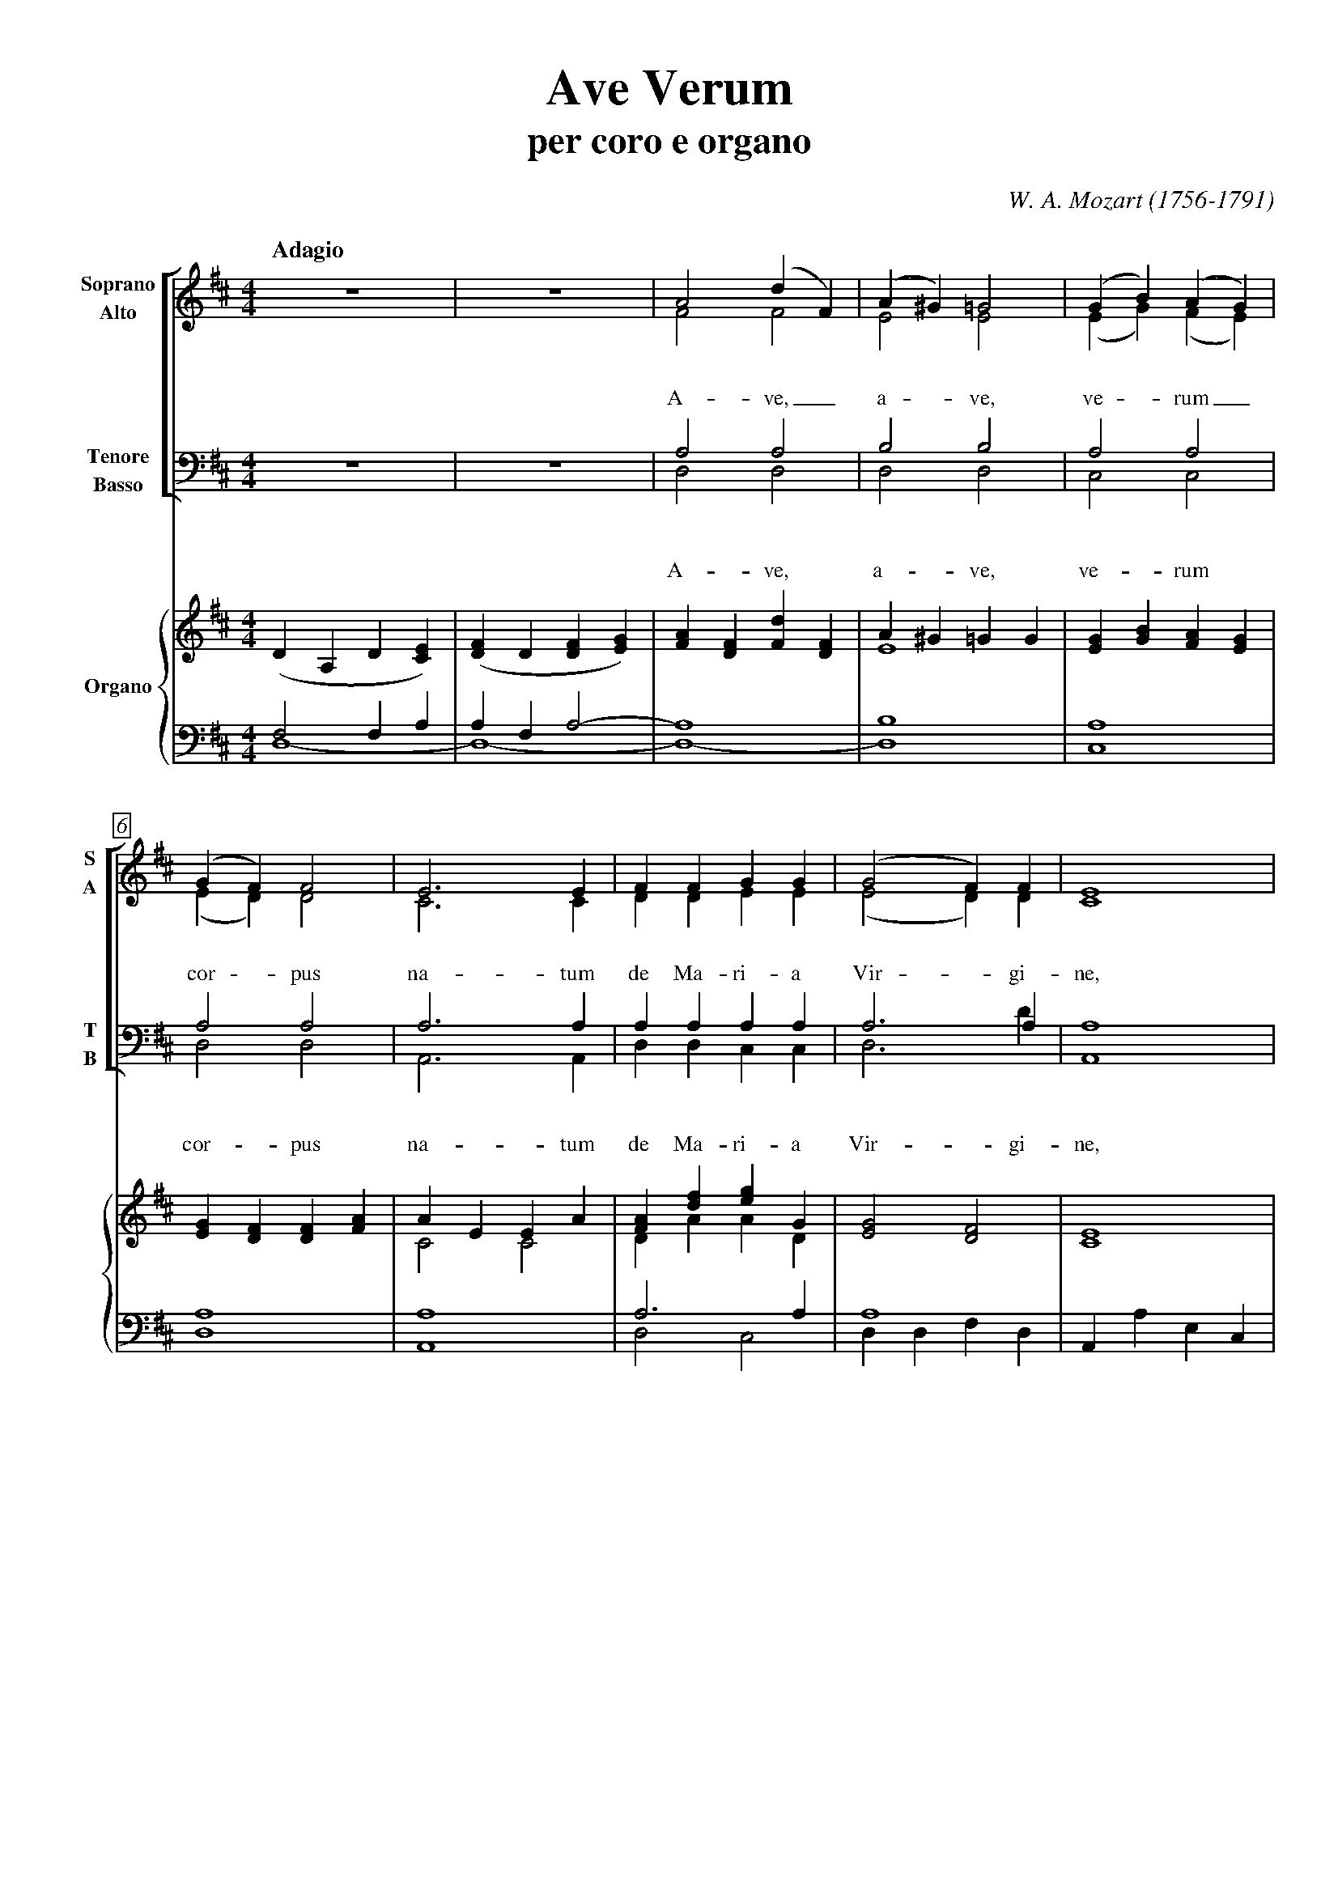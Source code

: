 % PAGE LAYOUT
%
%%pageheight     29.7cm
%%pagewidth      21cm
%%topmargin      1cm
%%botmargin      1cm
%%leftmargin     1cm
%%rightmargin    1cm
% SPACING
%%topspace       0cm     % space before the piece
%%titlespace     0cm     % space before the title
%%subtitlespace  0.2cm   % space before the subtitle
%%composerspace  0.5cm   % space before the composer line
%%musicspace     0.5cm   % space before the first staff
%%vocalspace     1.5cm   % additional space after lyrics lines
%%sysstaffsep    1cm     % space between staves in the same system
%%staffsep       2cm     % space between different systems
% FONT
%%titlefont      Times-Bold 32
%%subtitlefont   Times-Bold 24
%%composerfont   Times-Italics 16
%%vocalfont      Times-Roman 14  % for lyrics
%%gchordfont     Times-Bold 14   % for chords
% MISC
%%measurebox     true    % measure numbers in a box
%%measurenb      0       % measure numbers at first measure
%%ornament       above   % expressions above the staff
%%barsperstaff   5       % number of measures per staff
%%scale          0.7     % magnification
%
X: 1
T: Ave Verum
T: per coro e organo
C: W. A. Mozart (1756-1791)
M: 4/4
L: 1/4
Q: "Adagio"
%%score [(1 2) (3 4)] {(5 6) | (7 8)}
V: 1 clef=treble name="Soprano" sname="S"
V: 2 clef=treble name="Alto" sname="A"
V: 3 clef=bass name="Tenore" sname="T"
V: 4 clef=bass name="Basso" sname="B"
V: 5 clef=treble name="Organo"
V: 6 clef=treble
V: 7 clef=bass
V: 8 clef=bass
K: D
% 1 - 5
[V: 1] z4        |z4             |A2(dF)          |(A^G)=G2|(GB)(AG)        |
w: A- ve,_ a - ve, ve - rum_
[V: 2] z4        |z4             |F2F2            |E2E2    |(EG)(FE)        |
[V: 3] z4        |z4             |A,2A,2          |B,2B,2  |A,2A,2          |
w: A- ve, a- ve, ve- rum
[V: 4] z4        |z4             |D,2D,2          |D,2D,2  |C,2C,2          |
[V: 5] (DA,D[CE])|([DF]D[DF][EG])|[FA][DF][Fd][DF]|A^G=GG  |[EG][GB][FA][EG]|
[V: 6] x4        |x4             |x4              |E4      |x4              |
[V: 7] F,2F,A,   |A,F,A,2-       |A,4             |B,4     |A,4             |
[V: 8] D,4-      |D,4-           |D,4-            |D,4     |C,4             |
% 6 - 10
[V: 1] (GF)F2          |E3E  |FFGG         |(G2F)F      |E4    |
w: cor - pus na- tum de Ma- ri- a Vir - gi- ne,
[V: 2] (ED)D2          |C3C  |DDEE         |(E2D)D      |C4    |
[V: 3] A,2A,2          |A,3A,|A,A,A,A,     |A,3A,       |A,4   |
w: cor- pus na- tum de Ma- ri- a Vir- gi- ne,
[V: 4] D,2D,2          |A,,3A,,|D,D,C,C,   |D,3D        |A,,4  |
[V: 5] [EG][DF][DF][FA]|AEEA |[FA][df][eg]G|[E2G2][D2F2]|[C4E4]|
[V: 6] x4              |C2C2 |DAAD         |x4          |x4    |
[V: 7] A,4             |A,4  |A,3A,        |A,4         |x4    |
[V: 8] D,4             |A,,4 |D,2C,2       |D,D,F,D,    |A,,A,E,C,|
